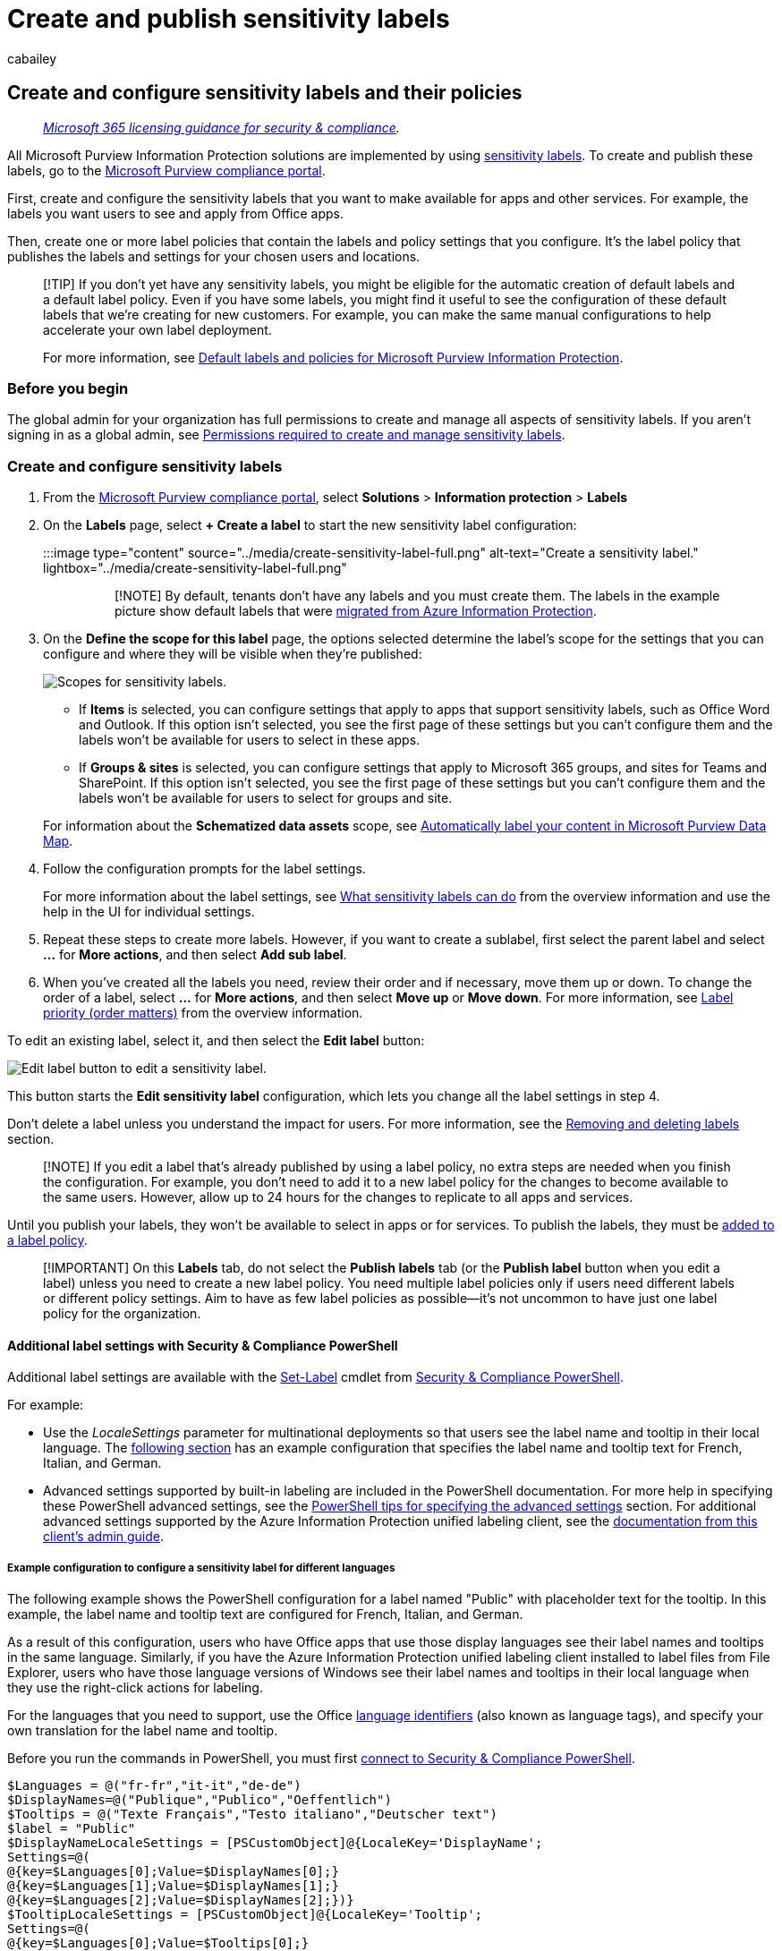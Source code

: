 = Create and publish sensitivity labels
:audience: Admin
:author: cabailey
:description: A requirement for all Microsoft Purview Information Protection solutions: Create, configure, and publish sensitivity labels to classify and protect your organization's data.
:f1.keywords: ["NOCSH"]
:manager: laurawi
:ms.author: cabailey
:ms.collection: ["M365-security-compliance", "tier1", "SPO_Content"]
:ms.custom: admindeeplinkCOMPLIANCE
:ms.date:
:ms.localizationpriority: high
:ms.service: O365-seccomp
:ms.topic: conceptual
:search.appverid: ["MOE150", "MET150"]

== Create and configure sensitivity labels and their policies

____
_link:/office365/servicedescriptions/microsoft-365-service-descriptions/microsoft-365-tenantlevel-services-licensing-guidance/microsoft-365-security-compliance-licensing-guidance[Microsoft 365 licensing guidance for security & compliance]._
____

All Microsoft Purview Information Protection solutions are implemented by using xref:sensitivity-labels.adoc[sensitivity labels].
To create and publish these labels, go to the https://go.microsoft.com/fwlink/p/?linkid=2077149[Microsoft Purview compliance portal].

First, create and configure the sensitivity labels that you want to make available for apps and other services.
For example, the labels you want users to see and apply from Office apps.

Then, create one or more label policies that contain the labels and policy settings that you configure.
It's the label policy that publishes the labels and settings for your chosen users and locations.

____
[!TIP] If you don't yet have any sensitivity labels, you might be eligible for the automatic creation of default labels and a default label policy.
Even if you have some labels, you might find it useful to see the configuration of these default labels that we're creating for new customers.
For example, you can make the same manual configurations to help accelerate your own label deployment.

For more information, see xref:mip-easy-trials.adoc[Default labels and policies for Microsoft Purview Information Protection].
____

=== Before you begin

The global admin for your organization has full permissions to create and manage all aspects of sensitivity labels.
If you aren't signing in as a global admin, see link:get-started-with-sensitivity-labels.md#permissions-required-to-create-and-manage-sensitivity-labels[Permissions required to create and manage sensitivity labels].

=== Create and configure sensitivity labels

. From the https://compliance.microsoft.com/[Microsoft Purview compliance portal], select *Solutions* > *Information protection* > *Labels*
. On the *Labels* page, select *+ Create a label* to start the new sensitivity label configuration:
+
:::image type="content" source="../media/create-sensitivity-label-full.png" alt-text="Create a sensitivity label." lightbox="../media/create-sensitivity-label-full.png":::
+
____
[!NOTE] By default, tenants don't have any labels and you must create them.
The labels in the example picture show default labels that were link:/azure/information-protection/configure-policy-migrate-labels[migrated from Azure Information Protection].
____

. On the *Define the scope for this label* page, the options selected determine the label's scope for the settings that you can configure and where they will be visible when they're published:
+
image::../media/sensitivity-labels-scopes.png[Scopes for sensitivity labels.]

 ** If *Items* is selected, you can configure settings that apply to apps that support sensitivity labels, such as Office Word and Outlook.
If this option isn't selected, you see the first page of these settings but you can't configure them and the labels won't be available for users to select in these apps.
 ** If *Groups & sites* is selected, you can configure settings that apply to Microsoft 365 groups, and sites for Teams and SharePoint.
If this option isn't selected, you see the first page of these settings but you can't configure them and the labels won't be available for users to select for groups and site.

+
For information about the *Schematized data assets* scope, see link:/azure/purview/create-sensitivity-label[Automatically label your content in Microsoft Purview Data Map].

. Follow the configuration prompts for the label settings.
+
For more information about the label settings, see link:sensitivity-labels.md#what-sensitivity-labels-can-do[What sensitivity labels can do] from the overview information and use the help in the UI for individual settings.

. Repeat these steps to create more labels.
However, if you want to create a sublabel, first select the parent label and select *...* for *More actions*, and then select *Add sub label*.
. When you've created all the labels you need, review their order and if necessary, move them up or down.
To change the order of a label, select *...* for *More actions*, and then select *Move up* or *Move down*.
For more information, see link:sensitivity-labels.md#label-priority-order-matters[Label priority (order matters)] from the overview information.

To edit an existing label, select it, and then select the *Edit label* button:

image::../media/edit-sensitivity-label-full.png[Edit label button to edit a sensitivity label.]

This button starts the *Edit sensitivity label* configuration, which lets you change all the label settings in step 4.

Don't delete a label unless you understand the impact for users.
For more information, see the <<removing-and-deleting-labels,Removing and deleting labels>> section.

____
[!NOTE] If you edit a label that's already published by using a label policy, no extra steps are needed when you finish the configuration.
For example, you don't need to add it to a new label policy for the changes to become available to the same users.
However, allow up to 24 hours for the changes to replicate to all apps and services.
____

Until you publish your labels, they won't be available to select in apps or for services.
To publish the labels, they must be <<publish-sensitivity-labels-by-creating-a-label-policy,added to a label policy>>.

____
[!IMPORTANT] On this *Labels* tab, do not select the *Publish labels* tab (or the *Publish label* button when you edit a label) unless you need to create a new label policy.
You need multiple label policies only if users need different labels or different policy settings.
Aim to have as few label policies as possible--it's not uncommon to have just one label policy for the organization.
____

==== Additional label settings with Security & Compliance PowerShell

Additional label settings are available with the link:/powershell/module/exchange/set-label[Set-Label] cmdlet from link:/powershell/exchange/scc-powershell[Security & Compliance PowerShell].

For example:

* Use the _LocaleSettings_ parameter for multinational deployments so that users see the label name and tooltip in their local language.
The <<example-configuration-to-configure-a-sensitivity-label-for-different-languages,following section>> has an example configuration that specifies the label name and tooltip text for French, Italian, and German.
* Advanced settings supported by built-in labeling are included in the PowerShell documentation.
For more help in specifying these PowerShell advanced settings, see the <<powershell-tips-for-specifying-the-advanced-settings,PowerShell tips for specifying the advanced settings>> section.
For additional advanced settings supported by the Azure Information Protection unified labeling client, see the link:/azure/information-protection/rms-client/clientv2-admin-guide-customizations#available-advanced-settings-for-labels[documentation from this client's admin guide].

===== Example configuration to configure a sensitivity label for different languages

The following example shows the PowerShell configuration for a label named "Public" with placeholder text for the tooltip.
In this example, the label name and tooltip text are configured for French, Italian, and German.

As a result of this configuration, users who have Office apps that use those display languages see their label names and tooltips in the same language.
Similarly, if you have the Azure Information Protection unified labeling client installed to label files from File Explorer, users who have those language versions of Windows see their label names and tooltips in their local language when they use the right-click actions for labeling.

For the languages that you need to support, use the Office link:/deployoffice/office2016/language-identifiers-and-optionstate-id-values-in-office-2016#language-identifiers[language identifiers] (also known as language tags), and specify your own translation for the label name and tooltip.

Before you run the commands in PowerShell, you must first link:/powershell/exchange/connect-to-scc-powershell[connect to Security & Compliance PowerShell].

[,powershell]
----
$Languages = @("fr-fr","it-it","de-de")
$DisplayNames=@("Publique","Publico","Oeffentlich")
$Tooltips = @("Texte Français","Testo italiano","Deutscher text")
$label = "Public"
$DisplayNameLocaleSettings = [PSCustomObject]@{LocaleKey='DisplayName';
Settings=@(
@{key=$Languages[0];Value=$DisplayNames[0];}
@{key=$Languages[1];Value=$DisplayNames[1];}
@{key=$Languages[2];Value=$DisplayNames[2];})}
$TooltipLocaleSettings = [PSCustomObject]@{LocaleKey='Tooltip';
Settings=@(
@{key=$Languages[0];Value=$Tooltips[0];}
@{key=$Languages[1];Value=$Tooltips[1];}
@{key=$Languages[2];Value=$Tooltips[2];})}
Set-Label -Identity $Label -LocaleSettings (ConvertTo-Json $DisplayNameLocaleSettings -Depth 3 -Compress),(ConvertTo-Json $TooltipLocaleSettings -Depth 3 -Compress)
----

===== PowerShell tips for specifying the advanced settings

Although you can specify a sensitivity label by its name, we recommend using the label GUID to avoid potential confusion over specifying the label name or display name.
The label name is unique in your tenant, so you can be sure you're configuring the correct label.
The display name isn't unique and could result in configuring the wrong label.
To find the GUID and confirm the label's scope:

[,powershell]
----
Get-Label | Format-Table -Property DisplayName, Name, Guid, ContentType
----

To remove an advanced setting from a sensitivity label, use the same AdvancedSettings parameter syntax, but specify a null string value.
For example:

[,powershell]
----
Set-Label -Identity 8faca7b8-8d20-48a3-8ea2-0f96310a848e -AdvancedSettings @{DefaultSharingScope=""}
----

To check your label's configuration, including advanced settings, use the following syntax with your own label GUID:

[,powershell]
----
(Get-Label -Identity 8faca7b8-8d20-48a3-8ea2-0f96310a848e).settings
----

=== Publish sensitivity labels by creating a label policy

. From the https://compliance.microsoft.com/[Microsoft Purview compliance portal], select *Solutions* > *Information protection* > *Label policies*
. On the *Label policies* page, select *Publish label* to start the *Create policy* configuration:
+
:::image type="content" source="../media/publish-sensitivity-labels-full.png" alt-text="Publish labels." lightbox="../media/publish-sensitivity-labels-full.png":::
+
____
[!NOTE] By default, tenants don't have any label policies and you must create them.
____

. On the *Choose sensitivity labels to publish* page, select the *Choose sensitivity labels to publish* link.
Select the labels that you want to make available in apps and to services, and then select *Add*.
+
____
[!IMPORTANT] If you select a sublabel, make sure you also select its parent label.
____

. Review the selected labels and to make any changes, select *Edit*.
Otherwise, select *Next*.
. Follow the prompts to configure the policy settings.
+
The policy settings that you see match the scope of the labels that you selected.
For example, if you selected labels that have just the *Items* scope, you don't see the policy settings *Apply this label by default to groups and sites* and *Require users to apply a label to their groups and sites*.
+
For more information about these settings, see link:sensitivity-labels.md#what-label-policies-can-do[What label policies can do] from the overview information and use the help in the UI for individual settings.
+
For labels configured for *Microsoft Purview Data Map assets (preview)*: These labels don't have any associated policy settings.

. Repeat these steps if you need different policy settings for different users or scopes.
For example, you want additional labels for a group of users, or a different default label for a subset of users.
Or, if you have configured labels to have different scopes.
. If you create more than one label policy that might result in a conflict for a user, review the policy order and if necessary, move them up or down.
To change the order of a label policy, select *...* for *More actions*, and then select *Move up* or *Move down*.
For more information, see link:sensitivity-labels.md#label-policy-priority-order-matters[Label policy priority (order matters)] from the overview information.

Completing the *Create policy* configuration automatically publishes the label policy.
To make changes to a published policy, simply edit it.
There's no specific publish or republish action for you to select.

To edit an existing label policy, select it, and then select the *Edit Policy* button:

image::../media/edit-sensitivity-label-policy-full.png[Edit a sensitivity label.]

This button starts the *Create policy* configuration, which lets you edit which labels are included and the label settings.
When you complete the configuration, any changes are automatically replicated to the selected users and services.

==== Additional label policy settings with Security & Compliance PowerShell

Additional label policy settings are available with the link:/powershell/module/exchange/set-labelpolicy[Set-LabelPolicy] cmdlet from link:/powershell/exchange/scc-powershell[Security & Compliance PowerShell].

This documentation includes the advanced settings that are supported by built-in labeling.
For additional advanced settings supported by the Azure Information Protection unified labeling client, see the link:/azure/information-protection/rms-client/clientv2-admin-guide-customizations#available-advanced-settings-for-label-policies[documentation from this client's admin guide].

=== When to expect new labels and changes to take effect

For labels and label policy settings, allow 24 hours for the changes to propagate through the services.
There are many external dependencies that each have their own timing cycles, so it's a good idea to wait this 24-hour time period before you spend time troubleshooting labels and label policies for recent changes.

However, there are some scenarios where label and label policy changes can take effect much faster or be longer than 24 hours.
For example, for new and deleted sensitivity labels for Word, Excel, and PowerPoint on the web, you might see updates replicate within the hour.
But for configurations that depend on populating a new group and group membership changes, or network replication latency and bandwidth restrictions, these changes might take 24-48 hours.

=== Use PowerShell for sensitivity labels and their policies

You can now use link:/powershell/exchange/scc-powershell[Security & Compliance PowerShell] to create and configure all the settings you see in your labeling admin center.
This means that in addition to using PowerShell for settings that aren't available in the labeling admin centers, you can now fully script the creation and maintenance of sensitivity labels and sensitivity label policies.

See the following documentation for supported parameters and values:

* link:/powershell/module/exchange/new-label[New-Label]
* link:/powershell/module/exchange/new-labelpolicy[New-LabelPolicy]
* link:/powershell/module/exchange/set-label[Set-Label]
* link:/powershell/module/exchange/set-labelpolicy[Set-LabelPolicy]

____
[!TIP] When you're configuring advanced settings for a sensitivity label, you might find it helpful to reference the <<powershell-tips-for-specifying-the-advanced-settings,PowerShell tips for specifying the advanced settings>> section on this page.
____

You can also use link:/powershell/module/exchange/remove-label[Remove-Label] and link:/powershell/module/exchange/remove-labelpolicy[Remove-LabelPolicy] if you need to script the deletion of sensitivity labels or sensitivity label policies.
However, before you delete sensitivity labels, make sure you read the next section.

=== Removing and deleting labels

In a production environment, it's unlikely that you will need to remove sensitivity labels from a label policy, or delete sensitivity labels.
It's more likely that you might need to do one or either of these actions during an initial testing phase.
Make sure you understand what happens when you do either of these actions.

Removing a label from a label policy is less risky than deleting it, and can always be added back later if needed.
You won't be able to delete a label if it's still in a label policy.

When you remove a label from a label policy so that the label is no longer published to the originally specified users, the next time the label policy is refreshed, users no longer see that label to select in their Office apps.
If that label is already applied, the label isn't removed from the content or container.
For example, users who are using built-in labeling in desktop apps for Word, Excel, and PowerPoint, still see the applied label name on the status bar.
An applied container label continues to protect the Teams or SharePoint site.

In comparison, when you delete a label:

* If the label applied encryption, the underlying protection template is archived so that previously protected content can still be opened.
Because of this archived protection template, you won't be able to create a new label with the same name.
Although it's possible to delete a protection template by using link:/powershell/module/aipservice/remove-aipservicetemplate[PowerShell], don't do this unless you're sure you don't need to open content that was encrypted with the archived template.
* For documents stored in SharePoint or OneDrive and you've xref:sensitivity-labels-sharepoint-onedrive-files.adoc[enabled sensitivity labels for Office files]: When you open the document in Office for the web, you won't see the label applied in the app, and the label name no longer displays in the *Sensitivity* column in SharePoint.
If the deleted label applied encryption and the services can process the encrypted contents, the encryption is removed.
Egress actions from these services result in the same outcome.
For example, download, copy to, move to, and open with an Office desktop or mobile app.
Although the label information remains in the file's metadata, apps can no longer map the label ID to a display name, so users will assume a file isn't labeled.
* For documents stored outside SharePoint and OneDrive or you haven't enabled sensitivity labels for Office files, and for emails: When you open the content, the label information in the metadata remains, but without the label ID to name mapping, users don't see the applied label name displayed (for example, on the status bar for desktop apps).
If the deleted label applied encryption, the encryption remains and users still see the name and description of the now archived protection template.
* For containers, such as sites in SharePoint and Teams: The label is removed and any settings that were configured with that label are no longer enforced.
This action typically takes between 48-72 hours for SharePoint sites, and can be quicker for Teams and Microsoft 365 Groups.

As with all label changes, removing a sensitivity label from a label policy or deleting a sensitivity label takes time to replicate to all users and services.

=== Next steps

To configure and use your sensitivity labels for specific scenarios, use the following articles:

* xref:encryption-sensitivity-labels.adoc[Restrict access to content by using encryption in sensitivity labels]
* xref:apply-sensitivity-label-automatically.adoc[Apply a sensitivity label to content automatically]
* xref:sensitivity-labels-teams-groups-sites.adoc[Use sensitivity labels with teams, groups, and sites]
* xref:sensitivity-labels-sharepoint-onedrive-files.adoc[Enable sensitivity labels for Office files in SharePoint and OneDrive]

To monitor how your labels are being used, see xref:data-classification-overview.adoc[Get started with data classification].
